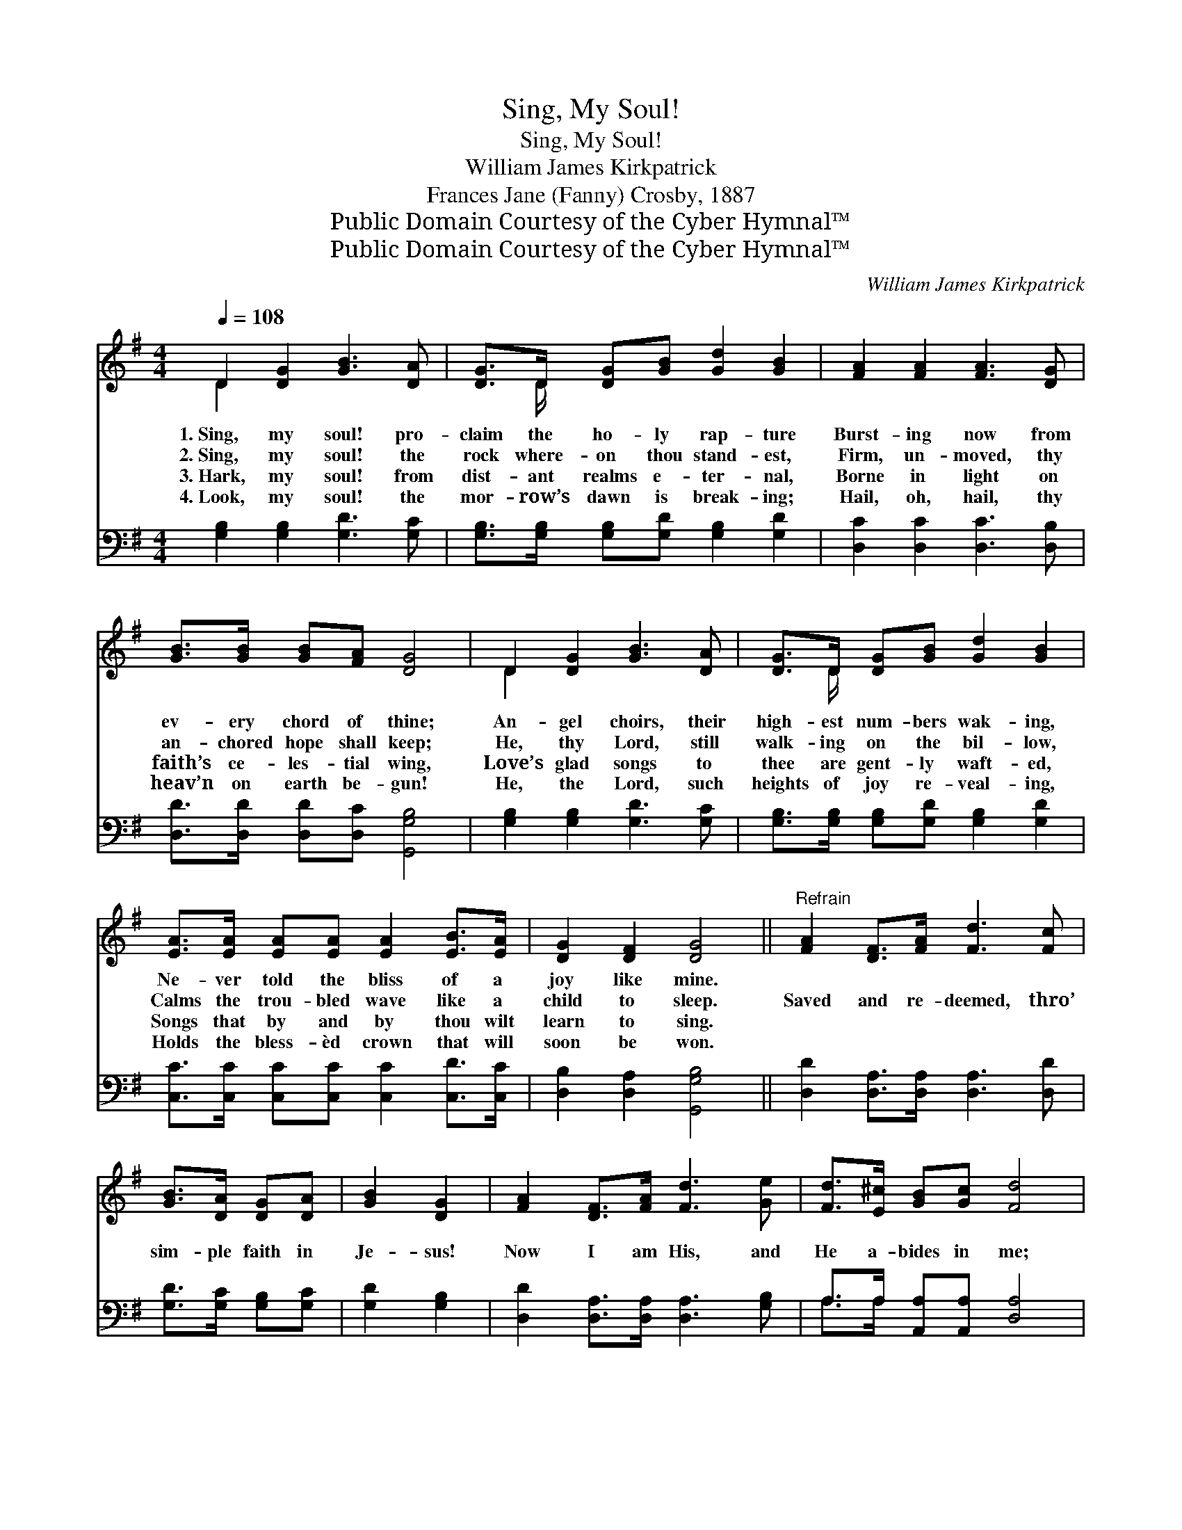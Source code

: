 X:1
T:Sing, My Soul!
T:Sing, My Soul!
T:William James Kirkpatrick
T:Frances Jane (Fanny) Crosby, 1887
T:Public Domain Courtesy of the Cyber Hymnal™
T:Public Domain Courtesy of the Cyber Hymnal™
C:William James Kirkpatrick
Z:Public Domain
Z:Courtesy of the Cyber Hymnal™
%%score ( 1 2 ) ( 3 4 )
L:1/8
Q:1/4=108
M:4/4
K:G
V:1 treble 
V:2 treble 
V:3 bass 
V:4 bass 
V:1
 D2 [DG]2 [GB]3 [DA] | [DG]>D [DG][GB] [Gd]2 [GB]2 | [FA]2 [FA]2 [FA]3 [DG] | %3
w: 1.~Sing, my soul! pro-|claim the ho- ly rap- ture|Burst- ing now from|
w: 2.~Sing, my soul! the|rock where- on thou stand- est,|Firm, un- moved, thy|
w: 3.~Hark, my soul! from|dist- ant realms e- ter- nal,|Borne in light on|
w: 4.~Look, my soul! the|mor- row’s dawn is break- ing;|Hail, oh, hail, thy|
 [GB]>[GB] [GB][FA] [DG]4 | D2 [DG]2 [GB]3 [DA] | [DG]>D [DG][GB] [Gd]2 [GB]2 | %6
w: ev- ery chord of thine;|An- gel choirs, their|high- est num- bers wak- ing,|
w: an- chored hope shall keep;|He, thy Lord, still|walk- ing on the bil- low,|
w: faith’s ce- les- tial wing,|Love’s glad songs to|thee are gent- ly waft- ed,|
w: heav’n on earth be- gun!|He, the Lord, such|heights of joy re- veal- ing,|
 [EA]>[EA] [EA][EA] [EA]2 [EB]>[EA] | [DG]2 [DF]2 [DG]4 ||"^Refrain" [FA]2 [DF]>[FA] [Fd]3 [Fc] | %9
w: Ne- ver told the bliss of a|joy like mine.||
w: Calms the trou- bled wave like a|child to sleep.|Saved and re- deemed, thro’|
w: Songs that by and by thou wilt|learn to sing.||
w: Holds the bless- èd crown that will|soon be won.||
 [GB]>[DA] [DG][DA] | [GB]2 [DG]2 | [FA]2 [DF]>[FA] [Fd]3 [Ge] | [Fd]>[E^c] [GB][Gc] [Fd]4 | %13
w: ||||
w: sim- ple faith in|Je- sus!|Now I am His, and|He a- bides in me;|
w: ||||
w: ||||
 [Gd]2 [GB]>[Gc] [Gd]3 [Gc] | [GB]>[DA] [DG][DA] [GB]2 [DG]2 | %15
w: ||
w: Saved and re- deemed! Oh,|shout a- loud the sto- ry;|
w: ||
w: ||
 [EG]>[EG] [DF][CE] [B,D][B,D][B,G][Cc] | [DB]2 [DA]2 [DG]4 |] %17
w: ||
w: Hid with Him for- ev- er- more my|life shall be.|
w: ||
w: ||
V:2
 D2 x6 | x3/2 D/ x6 | x8 | x8 | D2 x6 | x3/2 D/ x6 | x8 | x8 || x8 | x4 | x4 | x8 | x8 | x8 | x8 | %15
 x8 | x8 |] %17
V:3
 [G,B,]2 [G,B,]2 [G,D]3 [G,C] | [G,B,]>[G,B,] [G,B,][G,D] [G,B,]2 [G,D]2 | %2
 [D,C]2 [D,C]2 [D,C]3 [D,B,] | [D,D]>[D,D] [D,D][D,C] [G,,G,B,]4 | [G,B,]2 [G,B,]2 [G,D]3 [G,C] | %5
 [G,B,]>[G,B,] [G,B,][G,D] [G,B,]2 [G,D]2 | [C,C]>[C,C] [C,C][C,C] [C,C]2 [C,D]>[C,C] | %7
 [D,B,]2 [D,A,]2 [G,,G,B,]4 || [D,D]2 [D,A,]>[D,A,] [D,A,]3 [D,D] | [G,D]>[G,C] [G,B,][G,C] | %10
 [G,D]2 [G,B,]2 | [D,D]2 [D,A,]>[D,A,] [D,A,]3 [G,B,] | A,>A, [A,,A,][A,,A,] [D,A,]4 | %13
 [G,B,]2 G,>[G,A,] [G,B,]3 [G,D] | [G,D]>[G,C] [G,B,][G,C] [G,D]2 [G,B,]2 | %15
 [C,C]>[C,C] [C,G,][C,G,] [G,,G,][G,,G,][E,G,][_E,G,] | [D,G,]2 [D,C]2 [G,,G,B,]4 |] %17
V:4
 x8 | x8 | x8 | x8 | x8 | x8 | x8 | x8 || x8 | x4 | x4 | x8 | A,>A, x6 | x2 G,3/2 x9/2 | x8 | x8 | %16
 x8 |] %17

